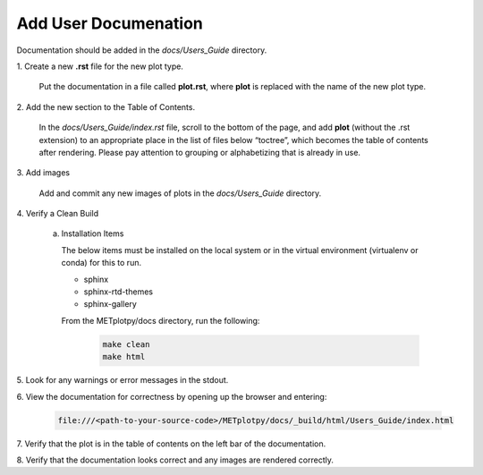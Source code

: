 *********************
Add User Documenation
*********************

Documentation should be added in the *docs/Users_Guide* directory.

1.
Create a new **.rst** file for the new plot type.

  Put the documentation in a file called **plot.rst**,
  where **plot** is replaced with the name of the new plot type.

2.
Add the new section to the Table of Contents.

  In the *docs/Users_Guide/index.rst* file, scroll to the bottom of the page,
  and add **plot** (without the .rst extension) to an appropriate place
  in the list of files below “toctree”, which becomes the table of
  contents after rendering. Please pay attention to grouping or
  alphabetizing that is already in use.

3.
Add images

  Add and commit any new images of plots in the *docs/Users_Guide* directory.

4.
Verify a Clean Build


  a. Installation Items

     The below items must be installed on the local system or in the
     virtual environment (virtualenv or conda) for this to run.

     * sphinx
     * sphinx-rtd-themes
     * sphinx-gallery

     From the METplotpy/docs directory, run the following:  

       .. code-block:: ini

          make clean  
          make html


5.
Look for any warnings or error messages in the stdout.

6.
View the documentation for correctness by opening up the browser and entering:

   .. code-block:: ini

      file:///<path-to-your-source-code>/METplotpy/docs/_build/html/Users_Guide/index.html

7.
Verify that the plot is in the table of contents on the left bar of the
documentation.

8.
Verify that the documentation looks correct and any images are rendered correctly.


